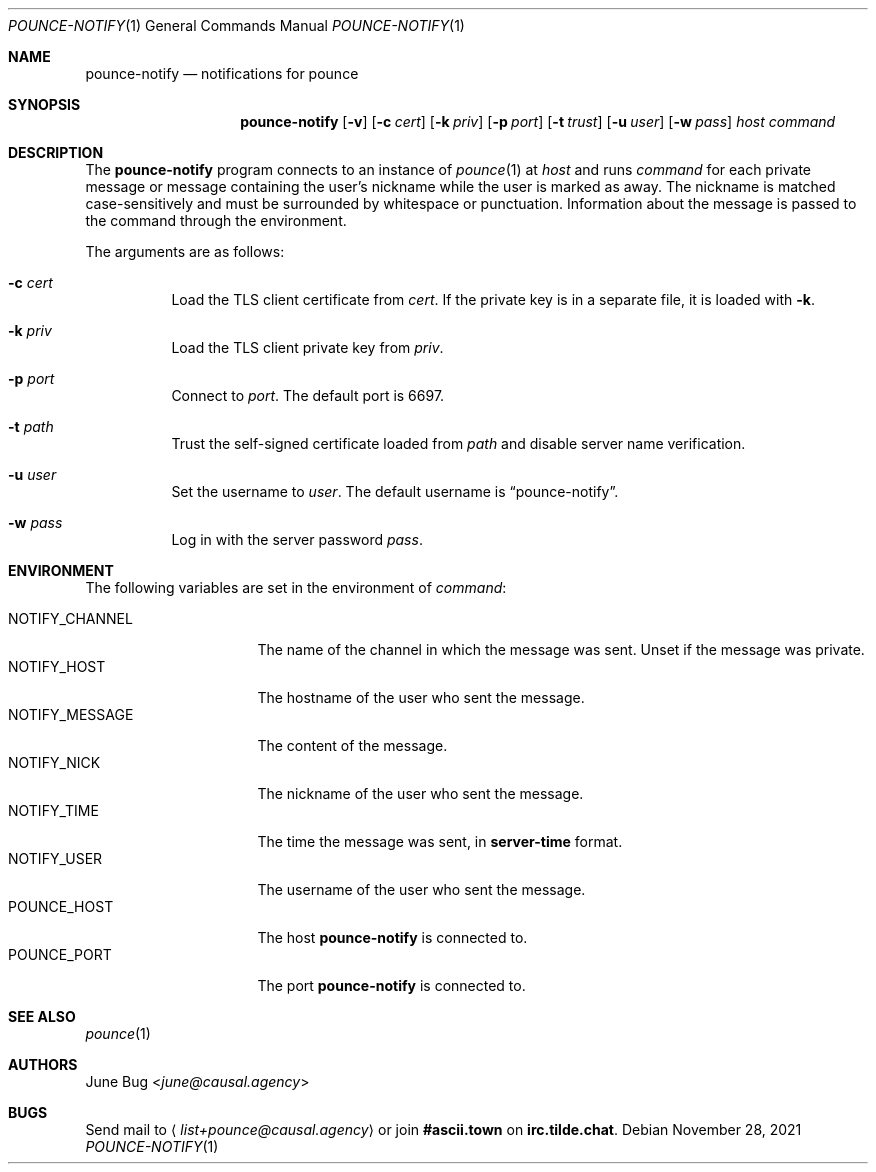 .Dd November 28, 2021
.Dt POUNCE-NOTIFY 1
.Os
.
.Sh NAME
.Nm pounce-notify
.Nd notifications for pounce
.
.Sh SYNOPSIS
.Nm
.Op Fl v
.Op Fl c Ar cert
.Op Fl k Ar priv
.Op Fl p Ar port
.Op Fl t Ar trust
.Op Fl u Ar user
.Op Fl w Ar pass
.Ar host
.Ar command
.
.Sh DESCRIPTION
The
.Nm
program connects to an instance of
.Xr pounce 1
at
.Ar host
and runs
.Ar command
for each private message
or message containing the user's nickname
while the user is marked as away.
The nickname is matched case-sensitively
and must be surrounded by whitespace or punctuation.
Information about the message
is passed to the command
through the environment.
.
.Pp
The arguments are as follows:
.Bl -tag -width Ds
.It Fl c Ar cert
Load the TLS client certificate from
.Ar cert .
If the private key is in a separate file,
it is loaded with
.Fl k .
.It Fl k Ar priv
Load the TLS client private key from
.Ar priv .
.It Fl p Ar port
Connect to
.Ar port .
The default port is 6697.
.It Fl t Ar path
Trust the self-signed certificate loaded
from
.Ar path
and disable server name verification.
.It Fl u Ar user
Set the username to
.Ar user .
The default username is
.Dq pounce-notify .
.It Fl w Ar pass
Log in with the server password
.Ar pass .
.El
.
.Sh ENVIRONMENT
The following variables
are set in the environment of
.Ar command :
.Pp
.Bl -tag -width "NOTIFY_MESSAGE" -compact
.It Ev NOTIFY_CHANNEL
The name of the channel
in which the message was sent.
Unset if the message was private.
.It Ev NOTIFY_HOST
The hostname of the user who sent the message.
.It Ev NOTIFY_MESSAGE
The content of the message.
.It Ev NOTIFY_NICK
The nickname of the user who sent the message.
.It Ev NOTIFY_TIME
The time the message was sent,
in
.Sy server-time
format.
.It Ev NOTIFY_USER
The username of the user who sent the message.
.It Ev POUNCE_HOST
The host
.Nm
is connected to.
.It Ev POUNCE_PORT
The port
.Nm
is connected to.
.El
.
.Sh SEE ALSO
.Xr pounce 1
.
.Sh AUTHORS
.An June Bug Aq Mt june@causal.agency
.
.Sh BUGS
Send mail to
.Aq Mt list+pounce@causal.agency
or join
.Li #ascii.town
on
.Li irc.tilde.chat .
